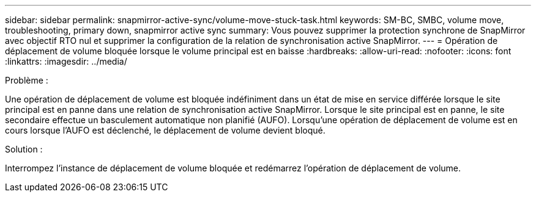 ---
sidebar: sidebar 
permalink: snapmirror-active-sync/volume-move-stuck-task.html 
keywords: SM-BC, SMBC, volume move, troubleshooting, primary down, snapmirror active sync 
summary: Vous pouvez supprimer la protection synchrone de SnapMirror avec objectif RTO nul et supprimer la configuration de la relation de synchronisation active SnapMirror. 
---
= Opération de déplacement de volume bloquée lorsque le volume principal est en baisse
:hardbreaks:
:allow-uri-read: 
:nofooter: 
:icons: font
:linkattrs: 
:imagesdir: ../media/


.Problème :
[role="lead"]
Une opération de déplacement de volume est bloquée indéfiniment dans un état de mise en service différée lorsque le site principal est en panne dans une relation de synchronisation active SnapMirror.
Lorsque le site principal est en panne, le site secondaire effectue un basculement automatique non planifié (AUFO). Lorsqu'une opération de déplacement de volume est en cours lorsque l'AUFO est déclenché, le déplacement de volume devient bloqué.

.Solution :
Interrompez l'instance de déplacement de volume bloquée et redémarrez l'opération de déplacement de volume.
